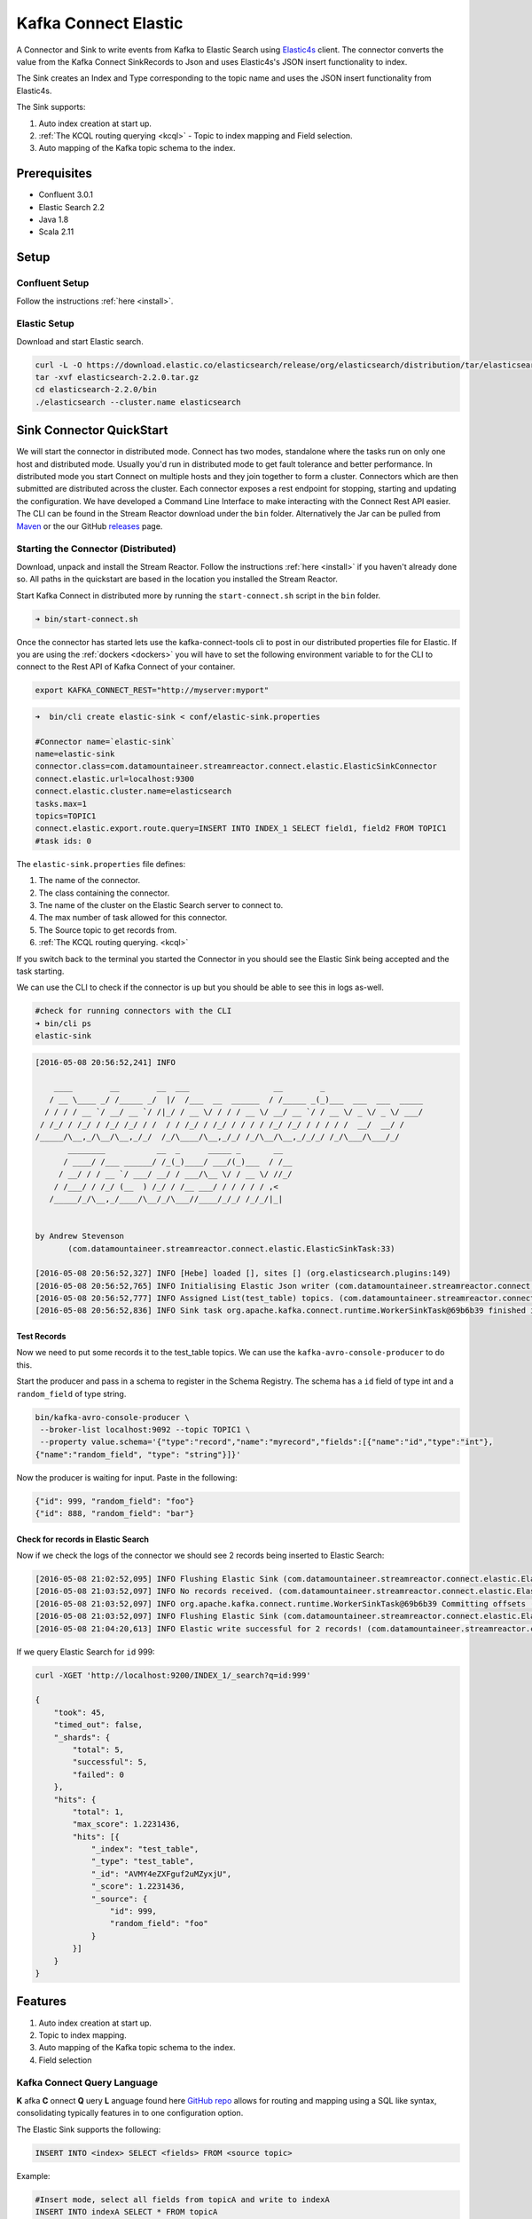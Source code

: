 Kafka Connect Elastic
=====================

A Connector and Sink to write events from Kafka to Elastic Search using `Elastic4s <https://github.com/sksamuel/elastic4s>`__ client.
The connector converts the value from the Kafka Connect SinkRecords to Json and uses Elastic4s's JSON insert functionality to index.

The Sink creates an Index and Type corresponding to the topic name and uses the JSON insert functionality from Elastic4s.

The Sink supports:

1. Auto index creation at start up.
2. :ref:`The KCQL routing querying <kcql>` - Topic to index mapping and Field selection.
3. Auto mapping of the Kafka topic schema to the index.

Prerequisites
-------------

- Confluent 3.0.1
- Elastic Search 2.2
- Java 1.8
- Scala 2.11

Setup
-----

Confluent Setup
~~~~~~~~~~~~~~~

Follow the instructions :ref:`here <install>`.

Elastic Setup
~~~~~~~~~~~~~

Download and start Elastic search.

.. sourcecode:: bash

    curl -L -O https://download.elastic.co/elasticsearch/release/org/elasticsearch/distribution/tar/elasticsearch/2.2.0/elasticsearch-2.2.0.tar.gz
    tar -xvf elasticsearch-2.2.0.tar.gz
    cd elasticsearch-2.2.0/bin
    ./elasticsearch --cluster.name elasticsearch


Sink Connector QuickStart
-------------------------

We will start the connector in distributed mode. Connect has two modes, standalone where the tasks run on only one host
and distributed mode. Usually you'd run in distributed mode to get fault tolerance and better performance. In distributed mode
you start Connect on multiple hosts and they join together to form a cluster. Connectors which are then submitted are distributed
across the cluster. Each connector exposes a rest endpoint for stopping, starting and updating the configuration. We have developed
a Command Line Interface to make interacting with the Connect Rest API easier. The CLI can be found in the Stream Reactor download under
the ``bin`` folder. Alternatively the Jar can be pulled from
`Maven <http://search.maven.org/#search%7Cga%7C1%7Ca%3A%22kafka-connect-cli%22>`__ or the our GitHub
`releases <https://github.com/datamountaineer/kafka-connect-tools/releases>`__ page.


Starting the Connector (Distributed)
~~~~~~~~~~~~~~~~~~~~~~~~~~~~~~~~~~~~

Download, unpack and install the Stream Reactor. Follow the instructions :ref:`here <install>` if you haven't already done so.
All paths in the quickstart are based in the location you installed the Stream Reactor.

Start Kafka Connect in distributed more by running the ``start-connect.sh`` script in the ``bin`` folder.

.. sourcecode:: bash

    ➜ bin/start-connect.sh

Once the connector has started lets use the kafka-connect-tools cli to post in our distributed properties file for Elastic.
If you are using the :ref:`dockers <dockers>` you will have to set the following environment variable to for the CLI to
connect to the Rest API of Kafka Connect of your container.

.. sourcecode:: bash

   export KAFKA_CONNECT_REST="http://myserver:myport"

.. sourcecode:: bash

    ➜  bin/cli create elastic-sink < conf/elastic-sink.properties

    #Connector name=`elastic-sink`
    name=elastic-sink
    connector.class=com.datamountaineer.streamreactor.connect.elastic.ElasticSinkConnector
    connect.elastic.url=localhost:9300
    connect.elastic.cluster.name=elasticsearch
    tasks.max=1
    topics=TOPIC1
    connect.elastic.export.route.query=INSERT INTO INDEX_1 SELECT field1, field2 FROM TOPIC1
    #task ids: 0

The ``elastic-sink.properties`` file defines:

1. The name of the connector.
2. The class containing the connector.
3. Tne name of the cluster on the Elastic Search server to connect to.
4. The max number of task allowed for this connector.
5. The Source topic to get records from.
6. :ref:`The KCQL routing querying. <kcql>`

If you switch back to the terminal you started the Connector in you should see the Elastic Sink being accepted and the
task starting.

We can use the CLI to check if the connector is up but you should be able to see this in logs as-well.

.. sourcecode:: bash

    #check for running connectors with the CLI
    ➜ bin/cli ps
    elastic-sink

.. sourcecode:: bash

    [2016-05-08 20:56:52,241] INFO

        ____        __        __  ___                  __        _
       / __ \____ _/ /_____ _/  |/  /___  __  ______  / /_____ _(_)___  ___  ___  _____
      / / / / __ `/ __/ __ `/ /|_/ / __ \/ / / / __ \/ __/ __ `/ / __ \/ _ \/ _ \/ ___/
     / /_/ / /_/ / /_/ /_/ / /  / / /_/ / /_/ / / / / /_/ /_/ / / / / /  __/  __/ /
    /_____/\__,_/\__/\__,_/_/  /_/\____/\__,_/_/ /_/\__/\__,_/_/_/ /_/\___/\___/_/
           ________           __  _      _____ _       __
          / ____/ /___ ______/ /_(_)____/ ___/(_)___  / /__
         / __/ / / __ `/ ___/ __/ / ___/\__ \/ / __ \/ //_/
        / /___/ / /_/ (__  ) /_/ / /__ ___/ / / / / / ,<
       /_____/_/\__,_/____/\__/_/\___//____/_/_/ /_/_/|_|


    by Andrew Stevenson
           (com.datamountaineer.streamreactor.connect.elastic.ElasticSinkTask:33)

    [2016-05-08 20:56:52,327] INFO [Hebe] loaded [], sites [] (org.elasticsearch.plugins:149)
    [2016-05-08 20:56:52,765] INFO Initialising Elastic Json writer (com.datamountaineer.streamreactor.connect.elastic.ElasticJsonWriter:31)
    [2016-05-08 20:56:52,777] INFO Assigned List(test_table) topics. (com.datamountaineer.streamreactor.connect.elastic.ElasticJsonWriter:33)
    [2016-05-08 20:56:52,836] INFO Sink task org.apache.kafka.connect.runtime.WorkerSinkTask@69b6b39 finished initialization and start (org.apache.kafka.connect.runtime.WorkerSinkTask:155)

Test Records
^^^^^^^^^^^^

Now we need to put some records it to the test_table topics. We can use the ``kafka-avro-console-producer`` to do this.

Start the producer and pass in a schema to register in the Schema Registry. The schema has a ``id`` field of type int
and a ``random_field`` of type string.

.. sourcecode:: bash

    bin/kafka-avro-console-producer \
     --broker-list localhost:9092 --topic TOPIC1 \
     --property value.schema='{"type":"record","name":"myrecord","fields":[{"name":"id","type":"int"},
    {"name":"random_field", "type": "string"}]}'

Now the producer is waiting for input. Paste in the following:

.. sourcecode:: bash

    {"id": 999, "random_field": "foo"}
    {"id": 888, "random_field": "bar"}


Check for records in Elastic Search
^^^^^^^^^^^^^^^^^^^^^^^^^^^^^^^^^^^

Now if we check the logs of the connector we should see 2 records being inserted to Elastic Search:

.. sourcecode:: bash

    [2016-05-08 21:02:52,095] INFO Flushing Elastic Sink (com.datamountaineer.streamreactor.connect.elastic.ElasticSinkTask:73)
    [2016-05-08 21:03:52,097] INFO No records received. (com.datamountaineer.streamreactor.connect.elastic.ElasticJsonWriter:63)
    [2016-05-08 21:03:52,097] INFO org.apache.kafka.connect.runtime.WorkerSinkTask@69b6b39 Committing offsets (org.apache.kafka.connect.runtime.WorkerSinkTask:187)
    [2016-05-08 21:03:52,097] INFO Flushing Elastic Sink (com.datamountaineer.streamreactor.connect.elastic.ElasticSinkTask:73)
    [2016-05-08 21:04:20,613] INFO Elastic write successful for 2 records! (com.datamountaineer.streamreactor.connect.elastic.ElasticJsonWriter:77)

If we query Elastic Search for ``id`` 999:

.. sourcecode:: bash

    curl -XGET 'http://localhost:9200/INDEX_1/_search?q=id:999'

    {
        "took": 45,
        "timed_out": false,
        "_shards": {
            "total": 5,
            "successful": 5,
            "failed": 0
        },
        "hits": {
            "total": 1,
            "max_score": 1.2231436,
            "hits": [{
                "_index": "test_table",
                "_type": "test_table",
                "_id": "AVMY4eZXFguf2uMZyxjU",
                "_score": 1.2231436,
                "_source": {
                    "id": 999,
                    "random_field": "foo"
                }
            }]
        }
    }

Features
--------

1. Auto index creation at start up.
2. Topic to index mapping.
3. Auto mapping of the Kafka topic schema to the index.
4. Field selection

Kafka Connect Query Language
~~~~~~~~~~~~~~~~~~~~~~~~~~~~

**K** afka **C** onnect **Q** uery **L** anguage found here `GitHub repo <https://github.com/datamountaineer/kafka-connector-query-language>`__
allows for routing and mapping using a SQL like syntax, consolidating typically features in to one configuration option.

The Elastic Sink supports the following:

.. sourcecode:: bash

    INSERT INTO <index> SELECT <fields> FROM <source topic>

Example:

.. sourcecode:: sql

    #Insert mode, select all fields from topicA and write to indexA
    INSERT INTO indexA SELECT * FROM topicA

    #Insert mode, select 3 fields and rename from topicB and write to indexB
    INSERT INTO indexB SELECT x AS a, y AS b and z AS c FROM topicB PK y

This is set in the ``connect.elastic.export.route.query`` option.

Auto Index Creation
~~~~~~~~~~~~~~~~~~~

The Sink will automatically create missing indexes at startup. The Sink use elastic4s, more details can be found
`here <https://github.com/sksamuel/elastic4s>`__

Configurations
--------------

``connect.elastic.url``

Url of the Elastic cluster.

* Data Type : string
* Importance: high
* Optional  : no

``connect.elastic.port``

Port of the Elastic cluster.

* Data Type : string
* Importance: high
* Optional  : no

``connect.elastic.export.route.query``

Kafka connect query language expression. Allows for expressive table to topic routing, field selection and renaming.

Examples:

.. sourcecode:: sql

    INSERT INTO INDEX_1 SELECT field1, field2 FROM TOPIC1

* Data type : string
* Importance: high
* Optional  : no

Example
~~~~~~~

.. sourcecode:: bash

    name=elastic-sink
    connector.class=com.datamountaineer.streamreactor.connect.elastic.ElasticSinkConnector
    connect.elastic.url=localhost:9300
    connect.elastic.cluster.name=elasticsearch
    tasks.max=1
    topics=test_table
    connect.elastic.export.route.query=INSERT INTO INDEX_1 SELECT field1, field2 FROM TOPIC1

Schema Evolution
----------------

Upstream changes to schemas are handled by Schema registry which will validate the addition and removal
or fields, data type changes and if defaults are set. The Schema Registry enforces Avro schema evolution rules.
More information can be found `here <http://docs.confluent.io/3.0.1/schema-registry/docs/api.html#compatibility>`_.

Elastic Search is very flexible about what is inserted. All documents in Elasticsearch are stored in an index. We do not
need to tell Elasticsearch in advance what an index will look like (eg what fields it will contain) as Elasticsearch will
adapt the index dynamically as more documents are added, but we must at least create the index first. The Sink connector
automatically creates the index at start up if it doesn't exist.

The Elastic Search Sink will automatically index if new fields are added to the Source topic, if fields are removed
the Kafka Connect framework will return the default value for this field, dependent of the compatibility settings of the
Schema registry.


Deployment Guidelines
---------------------

TODO

TroubleShooting
---------------

TODO
